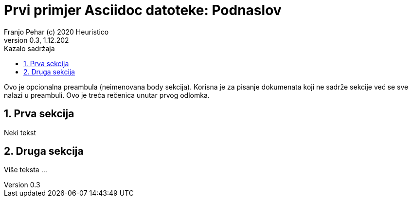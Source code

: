 = Prvi primjer Asciidoc datoteke: Podnaslov                              
Franjo Pehar (c) 2020 Heuristico
Version 0.3, 1.12.202                                             
:sectnums:                                                          
:toc:                                                               
:toclevels: 4                                                       
:toc-title: Kazalo sadržaja                                              
                                                                    
:description: Primjer AsciiDoc dokumenta                             
:keywords: AsciiDoc                                                 
:imagesdir: ./img                                                   

Ovo je opcionalna preambula (neimenovana body sekcija). Korisna je za pisanje dokumenata koji ne sadrže sekcije već se sve nalazi u preambuli. 
Ovo je treća rečenica unutar prvog odlomka.

== Prva sekcija

Neki tekst

== Druga sekcija

Više teksta ...
